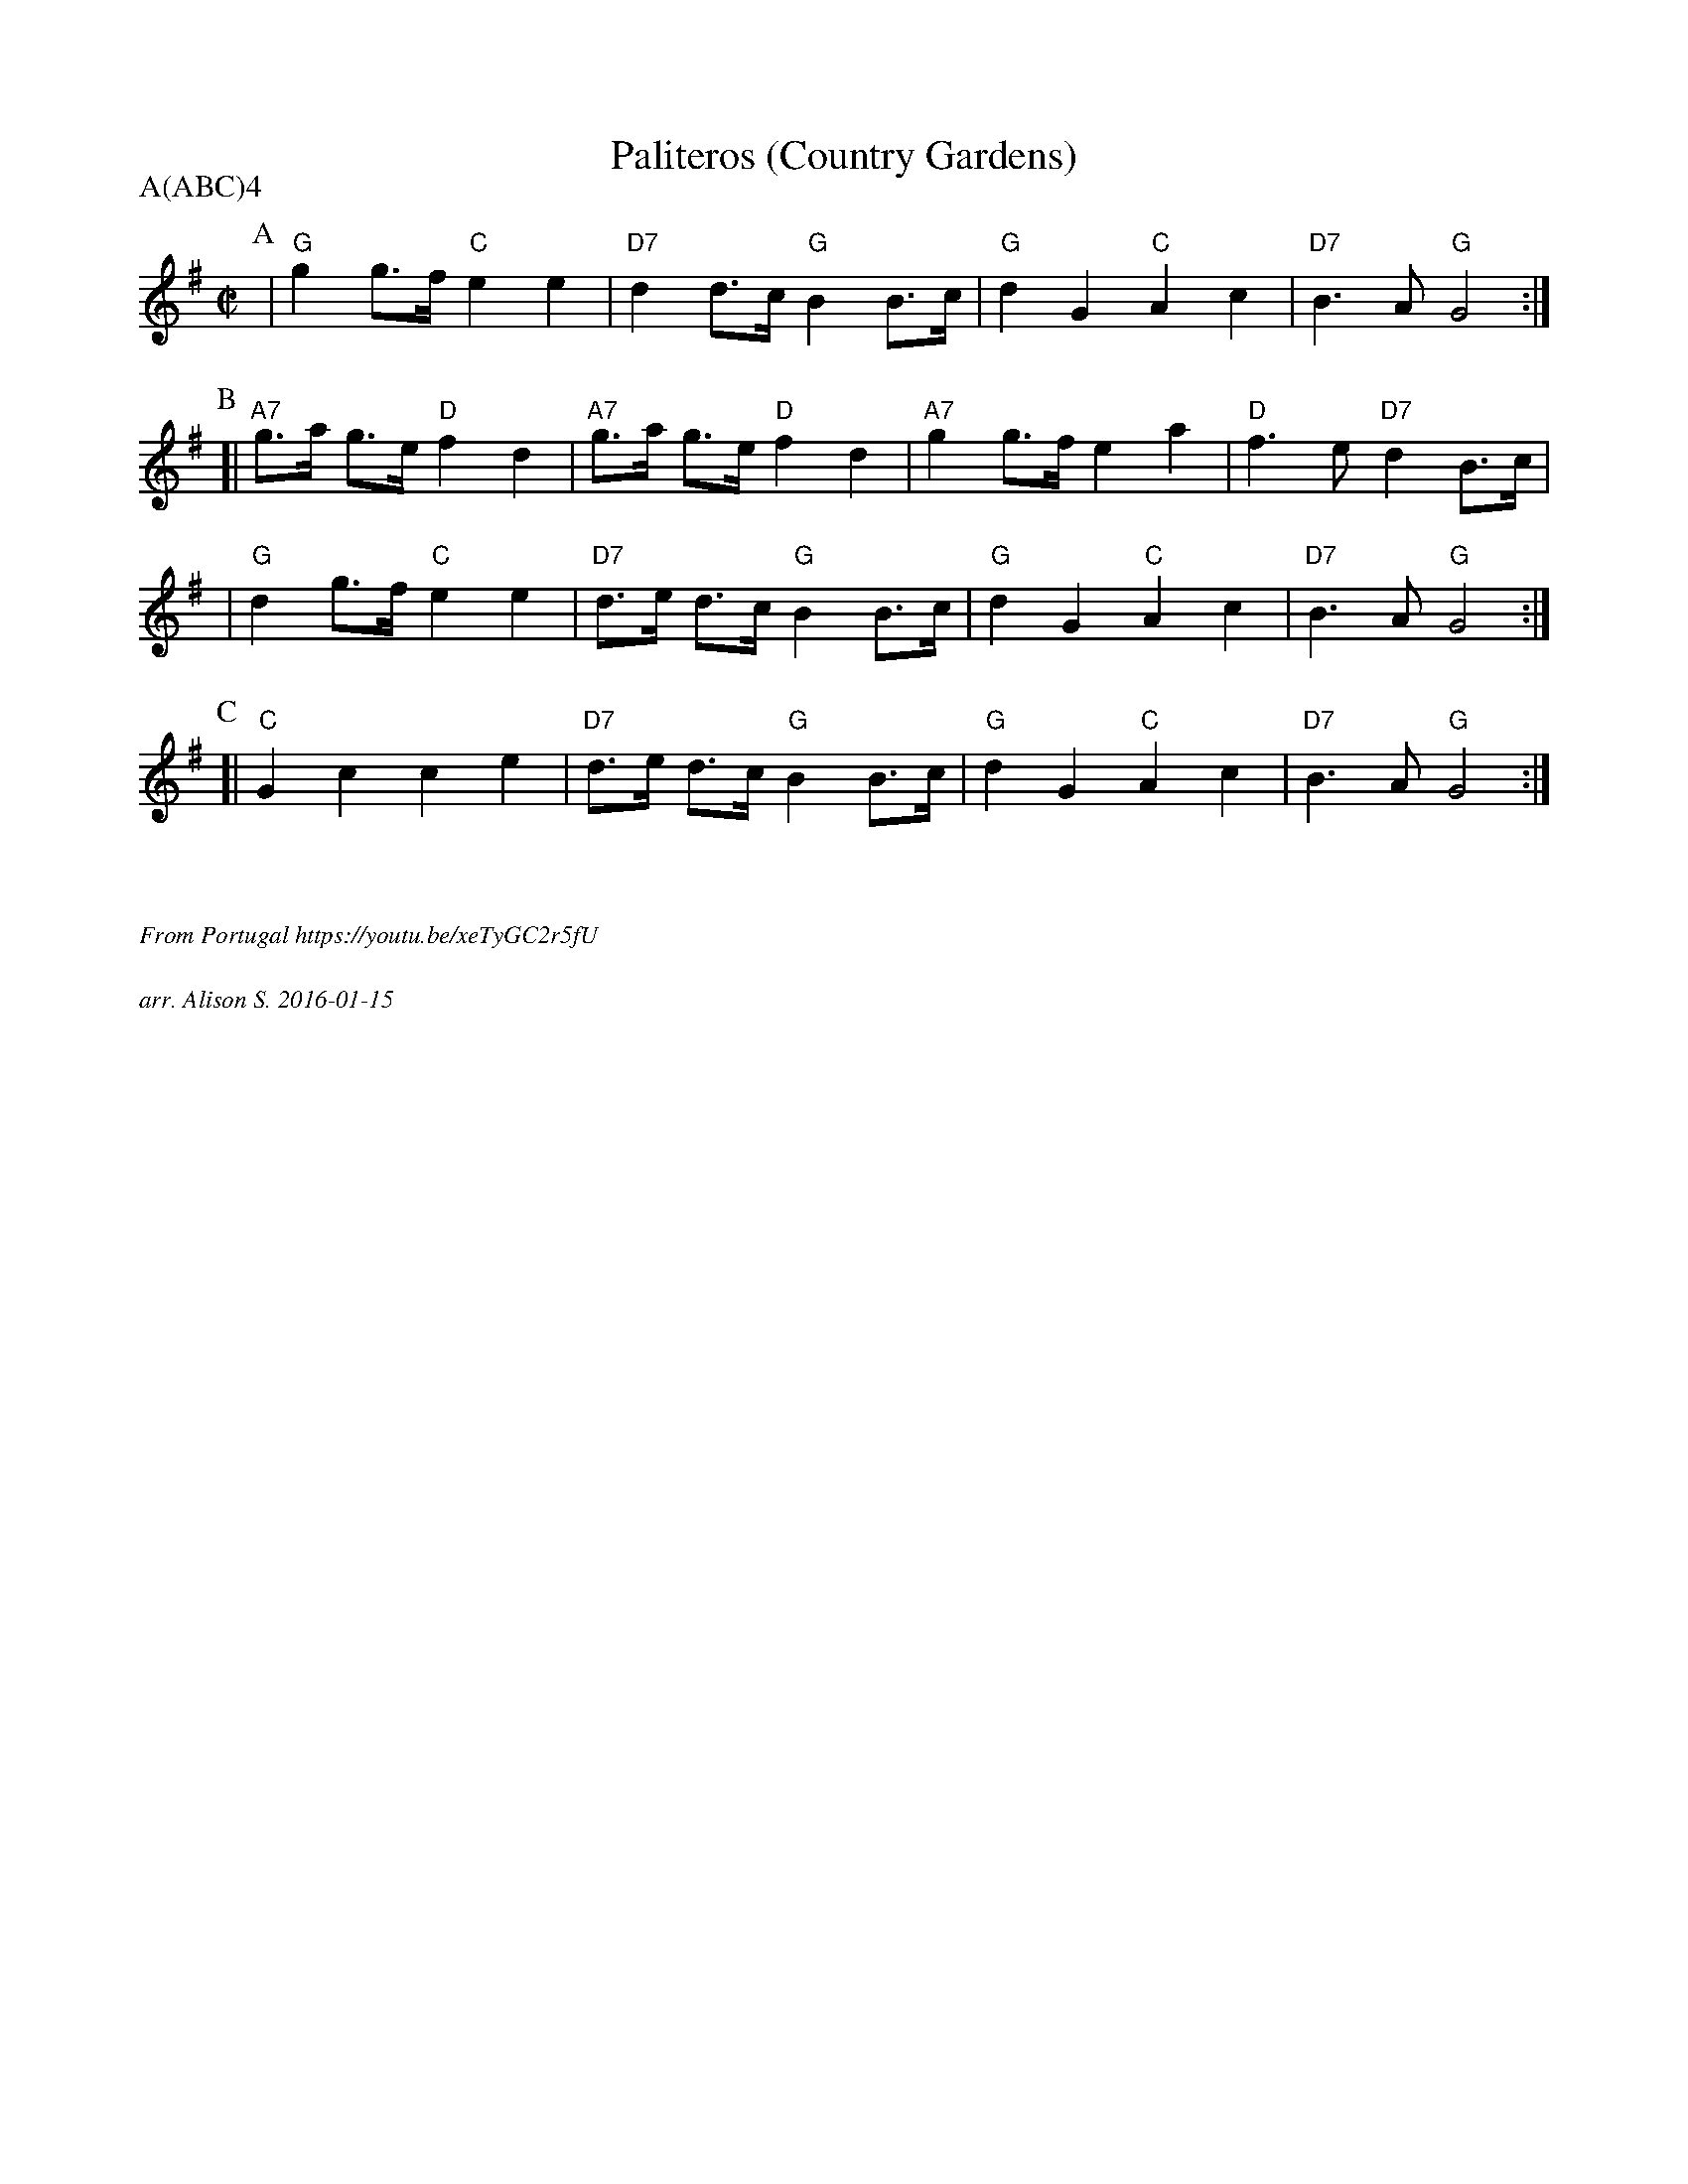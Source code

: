 X: 3
T: Paliteros (Country Gardens)
P: A(ABC)4
M: C|
L: 1/8
K: G
P: A
 | "G"g2 g>f "C"e2 e2 | "D7"d2 d>c "G"B2 B>c | "G"d2 G2 "C"A2 c2 | "D7"B3A "G"G4 :|]
P: B
[| "A7" g>a g>e "D"f2 d2 | "A7"g>a g>e "D"f2 d2 | "A7"g2g>f e2a2 | "D" f3e "D7"d2B>c |
| "G" d2 g>f "C"e2 e2 | "D7"d>e d>c "G"B2 B>c | "G"d2 G2 "C"A2 c2 | "D7"B3A "G"G4 :|]
P: C
[| "C"G2c2 c2e2 | "D7"d>e d>c "G"B2 B>c | "G"d2 G2 "C"A2 c2 | "D7"B3A "G"G4 :|]

%%textfont Times-Italic 12
%%begintext justify


From Portugal https://youtu.be/xeTyGC2r5fU

arr. Alison S. 2016-01-15
%%endtext
